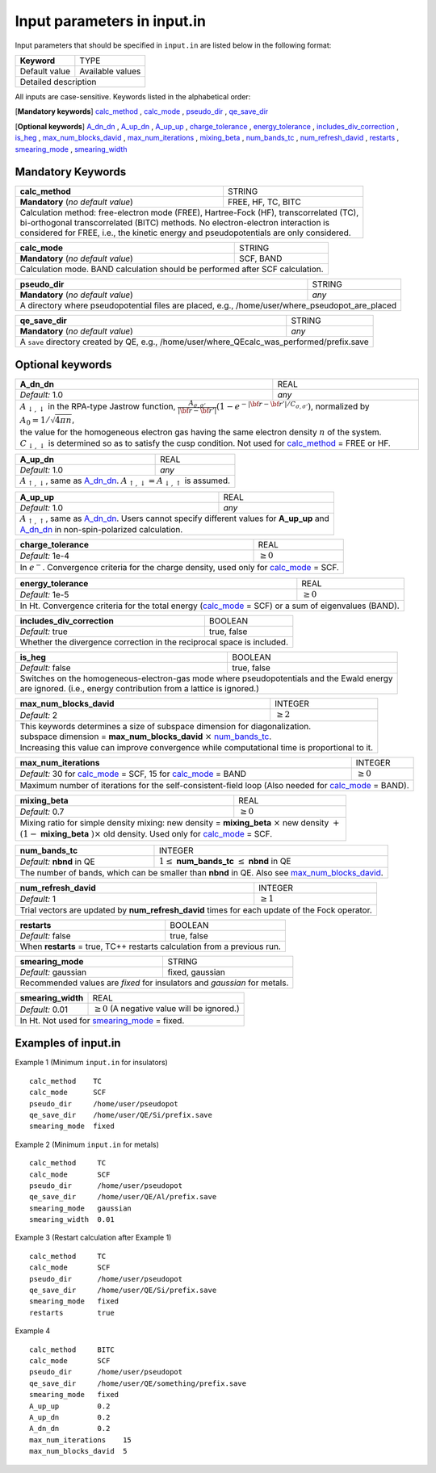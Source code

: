 Input parameters in input.in
============================

Input parameters that should be specified in ``input.in`` are listed below in the following format:

+-------------------+----------------------+
| **Keyword**       |   TYPE               |
+-------------------+----------------------+
|   Default value   |   Available values   |
+-------------------+----------------------+
|   Detailed description                   |
+------------------------------------------+

All inputs are case-sensitive. Keywords listed in the alphabetical order:

[**Mandatory keywords**] 
calc_method_ , calc_mode_ , pseudo_dir_ , qe_save_dir_

[**Optional keywords**]
A_dn_dn_ , A_up_dn_ , A_up_up_ , charge_tolerance_ , energy_tolerance_ , includes_div_correction_ ,
is_heg_ , max_num_blocks_david_ , max_num_iterations_ , mixing_beta_ , num_bands_tc_ ,
num_refresh_david_ , restarts_ , smearing_mode_ , smearing_width_ 

Mandatory Keywords
------------------

.. _calc_method:

+------------------------------------+------------------------------------------------------+
| **calc_method**                    | STRING                                               |
+------------------------------------+------------------------------------------------------+
| **Mandatory** (*no default value*) | FREE, HF, TC, BITC                                   |
+------------------------------------+------------------------------------------------------+
| | Calculation method: free-electron mode (FREE), Hartree-Fock (HF), transcorrelated (TC), |
| | bi-orthogonal transcorrelated (BITC) methods. No electron-electron interaction is       |
| | considered for FREE, i.e., the kinetic energy and pseudopotentials are only considered. |
+-------------------------------------------------------------------------------------------+

.. _calc_mode:

+------------------------------------+-----------------------------------------------------+
| **calc_mode**                      | STRING                                              |
+------------------------------------+-----------------------------------------------------+
| **Mandatory** (*no default value*) | SCF, BAND                                           |
+------------------------------------+-----------------------------------------------------+
| Calculation mode. BAND calculation should be performed after SCF calculation.            |
+------------------------------------------------------------------------------------------+

.. _pseudo_dir:

+------------------------------------+-------------------------------------------------------------+
| **pseudo_dir**                     | STRING                                                      |
+------------------------------------+-------------------------------------------------------------+
| **Mandatory** (*no default value*) | *any*                                                       |
+------------------------------------+-------------------------------------------------------------+
| A directory where pseudopotential files are placed, e.g., /home/user/where_pseudopot_are_placed  |
+--------------------------------------------------------------------------------------------------+

.. _qe_save_dir:

+------------------------------------+---------------------------------------------------------+
| **qe_save_dir**                    | STRING                                                  |
+------------------------------------+---------------------------------------------------------+
| **Mandatory** (*no default value*) | *any*                                                   |
+------------------------------------+---------------------------------------------------------+
| A ``save`` directory created by QE, e.g., /home/user/where_QEcalc_was_performed/prefix.save  |
+----------------------------------------------------------------------------------------------+

Optional keywords
-----------------

.. _A_dn_dn:

+------------------------------------+--------------------------------------------------------------------------------------------------------------------------------------------------------------------------------------+
| **A_dn_dn**                        | REAL                                                                                                                                                                                 |
+------------------------------------+--------------------------------------------------------------------------------------------------------------------------------------------------------------------------------------+
| *Default:* 1.0                     | *any*                                                                                                                                                                                |
+------------------------------------+--------------------------------------------------------------------------------------------------------------------------------------------------------------------------------------+
| | :math:`A_{\downarrow,\downarrow}` in the RPA-type Jastrow function, :math:`\frac{A_{\sigma, \sigma'}}{|{\bf r}-{\bf r'}|}(1-e^{-|{\bf r}-{\bf r'}|/C_{\sigma,\sigma'}})`, normalized by :math:`A_0 = 1/\sqrt{4 \pi n}`, |
| | the value for the homogeneous electron gas having the same electron density :math:`n` of the system.                                                                                                                    |
| | :math:`C_{\downarrow,\downarrow}` is determined so as to satisfy the cusp condition. Not used for calc_method_ = FREE or HF.                                                                                            |
+---------------------------------------------------------------------------------------------------------------------------------------------------------------------------------------------------------------------------+

.. _A_up_dn:

+------------------------------------+----------------------------------------------------------------------------------------+
| **A_up_dn**                        | REAL                                                                                   |
+------------------------------------+----------------------------------------------------------------------------------------+
| *Default:* 1.0                     | *any*                                                                                  |
+------------------------------------+----------------------------------------------------------------------------------------+
| :math:`A_{\uparrow,\downarrow}`, same as A_dn_dn_.    :math:`A_{\uparrow,\downarrow}=A_{\downarrow,\uparrow}` is assumed.   |
+-----------------------------------------------------------------------------------------------------------------------------+

.. _A_up_up:

+------------------------------------+-----------------------------------------------------------------------------+
| **A_up_up**                        | REAL                                                                        |
+------------------------------------+-----------------------------------------------------------------------------+
| *Default:* 1.0                     | *any*                                                                       |
+------------------------------------+-----------------------------------------------------------------------------+
| | :math:`A_{\uparrow,\uparrow}`, same as A_dn_dn_.    Users cannot specify different values for **A_up_up** and  |
| | A_dn_dn_ in non-spin-polarized calculation.                                                                    |
+------------------------------------------------------------------------------------------------------------------+

.. _charge_tolerance:

+------------------------------------+-----------------------------------------------------------------------------+
| **charge_tolerance**               | REAL                                                                        |
+------------------------------------+-----------------------------------------------------------------------------+
| *Default:* 1e-4                    | :math:`\geq 0`                                                              |
+------------------------------------+-----------------------------------------------------------------------------+
| In :math:`e^-`. Convergence criteria for the charge density, used only for calc_mode_ = SCF.                     |
+------------------------------------------------------------------------------------------------------------------+

.. _energy_tolerance:

+------------------------------------+-------------------------------------------------------------------+
| **energy_tolerance**               | REAL                                                              |
+------------------------------------+-------------------------------------------------------------------+
| *Default:* 1e-5                    | :math:`\geq 0`                                                    |
+------------------------------------+-------------------------------------------------------------------+
| In Ht. Convergence criteria for the total energy (calc_mode_ = SCF) or a sum of eigenvalues (BAND).    |
+--------------------------------------------------------------------------------------------------------+

.. _includes_div_correction:

+------------------------------------+-------------------------------------------------------------------+
| **includes_div_correction**        | BOOLEAN                                                           |
+------------------------------------+-------------------------------------------------------------------+
| *Default:* true                    | true, false                                                       |
+------------------------------------+-------------------------------------------------------------------+
| Whether the divergence correction in the reciprocal space is included.                                 |
+--------------------------------------------------------------------------------------------------------+

.. _is_heg:

+------------------------------------+---------------------------------------------------------------------+
| **is_heg**                         | BOOLEAN                                                             |
+------------------------------------+---------------------------------------------------------------------+
| *Default:* false                   | true, false                                                         |
+------------------------------------+---------------------------------------------------------------------+
| | Switches on the homogeneous-electron-gas mode where pseudopotentials and the Ewald energy              |
| | are ignored. (i.e., energy contribution from a lattice is ignored.)                                    |
+----------------------------------------------------------------------------------------------------------+

.. _max_num_blocks_david:

+------------------------------------+---------------------------------------------------------------------+
| **max_num_blocks_david**           | INTEGER                                                             |
+------------------------------------+---------------------------------------------------------------------+
| *Default:* 2                       | :math:`\geq 2`                                                      |
+------------------------------------+---------------------------------------------------------------------+
| | This keywords determines a size of subspace dimension for diagonalization.                             |
| | subspace dimension = **max_num_blocks_david** :math:`\times` num_bands_tc_.                            |
| | Increasing this value can improve convergence while computational time is proportional to it.          |
+----------------------------------------------------------------------------------------------------------+

.. _max_num_iterations:

+---------------------------------------------------------------+------------------------------------------+
| **max_num_iterations**                                        | INTEGER                                  |
+---------------------------------------------------------------+------------------------------------------+
| *Default:* 30 for calc_mode_ = SCF, 15 for calc_mode_ = BAND  | :math:`\geq 0`                           |
+---------------------------------------------------------------+------------------------------------------+
| Maximum number of iterations for the self-consistent-field loop (Also needed for calc_mode_ = BAND).     |
+----------------------------------------------------------------------------------------------------------+

.. _mixing_beta:

+------------------------------------+--------------------------------------------------------------------------+
| **mixing_beta**                    | REAL                                                                     |
+------------------------------------+--------------------------------------------------------------------------+
| *Default:* 0.7                     | :math:`\geq 0`                                                           |
+------------------------------------+--------------------------------------------------------------------------+
| | Mixing ratio for simple density mixing: new density = **mixing_beta** :math:`\times` new density :math:`+`  |
| | :math:`(1-` **mixing_beta** :math:`)\times` old density. Used only for calc_mode_ = SCF.                    |
+---------------------------------------------------------------------------------------------------------------+

.. _num_bands_tc:

+------------------------------------+---------------------------------------------------------------------+
| **num_bands_tc**                   | INTEGER                                                             |
+------------------------------------+---------------------------------------------------------------------+
| *Default:* **nbnd** in QE          | :math:`1 \leq` **num_bands_tc** :math:`\leq` **nbnd** in QE         |
+------------------------------------+---------------------------------------------------------------------+
| The number of bands, which can be smaller than **nbnd** in QE. Also see max_num_blocks_david_.           |
+----------------------------------------------------------------------------------------------------------+

.. _num_refresh_david:

+------------------------------------+--------------------------------------------------------------------------+
| **num_refresh_david**              | INTEGER                                                                  |
+------------------------------------+--------------------------------------------------------------------------+
| *Default:* 1                       | :math:`\geq 1`                                                           |
+------------------------------------+--------------------------------------------------------------------------+
| Trial vectors are updated by **num_refresh_david** times for each update of the Fock operator.                |
+---------------------------------------------------------------------------------------------------------------+

.. _restarts:

+------------------------------------+---------------------------------------------------------------------+
| **restarts**                       | BOOLEAN                                                             |
+------------------------------------+---------------------------------------------------------------------+
| *Default:* false                   | true, false                                                         |
+------------------------------------+---------------------------------------------------------------------+
| When **restarts** = true, TC++ restarts calculation from a previous run.                                 |
+----------------------------------------------------------------------------------------------------------+

.. _smearing_mode:

+------------------------------------+---------------------------------------------------------------------+
| **smearing_mode**                  | STRING                                                              |
+------------------------------------+---------------------------------------------------------------------+
| *Default:* gaussian                | fixed, gaussian                                                     |
+------------------------------------+---------------------------------------------------------------------+
| Recommended values are *fixed* for insulators and *gaussian* for metals.                                 |
+----------------------------------------------------------------------------------------------------------+


.. _smearing_width:

+------------------------------------+--------------------------------------------------------------------------+
| **smearing_width**                 | REAL                                                                     |
+------------------------------------+--------------------------------------------------------------------------+
| *Default:* 0.01                    | :math:`\geq 0` (A negative value will be ignored.)                       |
+------------------------------------+--------------------------------------------------------------------------+
| In Ht. Not used for smearing_mode_ = fixed.                                                                   |
+---------------------------------------------------------------------------------------------------------------+

Examples of input.in
--------------------

Example 1 (Minimum ``input.in`` for insulators)

::
   
   calc_method    TC
   calc_mode      SCF
   pseudo_dir     /home/user/pseudopot
   qe_save_dir    /home/user/QE/Si/prefix.save
   smearing_mode  fixed

Example 2 (Minimum ``input.in`` for metals)

::
   
   calc_method     TC
   calc_mode       SCF
   pseudo_dir      /home/user/pseudopot
   qe_save_dir     /home/user/QE/Al/prefix.save
   smearing_mode   gaussian
   smearing_width  0.01

Example 3 (Restart calculation after Example 1)

::
   
   calc_method     TC
   calc_mode       SCF
   pseudo_dir      /home/user/pseudopot
   qe_save_dir     /home/user/QE/Si/prefix.save
   smearing_mode   fixed
   restarts        true

Example 4

::
   
   calc_method     BITC
   calc_mode       SCF
   pseudo_dir      /home/user/pseudopot
   qe_save_dir     /home/user/QE/something/prefix.save
   smearing_mode   fixed
   A_up_up         0.2
   A_up_dn         0.2
   A_dn_dn         0.2
   max_num_iterations    15
   max_num_blocks_david  5



